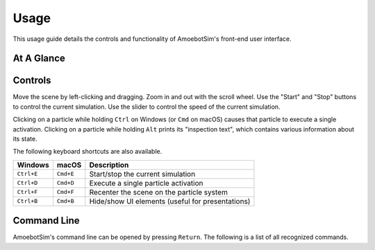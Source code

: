 Usage
=====

This usage guide details the controls and functionality of AmoebotSim's front-end user interface.


At A Glance
-----------

.. todo::
    Add an annotated figure of AmoebotSim's interface, similar to what matplotlib did in their `usage guide <https://matplotlib.org/tutorials/introductory/usage.html#sphx-glr-tutorials-introductory-usage-py>`_. Then follow up with various explanations.


Controls
--------

Move the scene by left-clicking and dragging.
Zoom in and out with the scroll wheel.
Use the "Start" and "Stop" buttons to control the current simulation.
Use the slider to control the speed of the current simulation.

.. todo::
    Need to now also explain getting data.

Clicking on a particle while holding ``Ctrl`` on Windows (or ``Cmd`` on macOS) causes that particle to execute a single activation. Clicking on a particle while holding ``Alt`` prints its "inspection text", which contains various information about its state.

.. todo::
    Need to talk about algorithm instantiation.

The following keyboard shortcuts are also available.

.. csv-table::
    :header: "Windows", "macOS", "Description"
    :widths: auto

    ``Ctrl+E``, ``Cmd+E``, Start/stop the current simulation
    ``Ctrl+D``, ``Cmd+D``, Execute a single particle activation
    ``Ctrl+F``, ``Cmd+F``, Recenter the scene on the particle system
    ``Ctrl+B``, ``Cmd+B``, Hide/show UI elements (useful for presentations)

.. todo::
    Need to add a ``Ctrl+S`` shortcut to save data.


Command Line
------------

.. deprecated:: 0.1.0
    The script interface will likely no longer exist as a command line interface, but will still be available for scripting. So this section will likely need to move elsewhere or at least be presented differently.

AmoebotSim's command line can be opened by pressing ``Return``.
The following is a list of all recognized commands.

.. js:function:: log(msg, error)

    :param string msg: A message to log to the command line.
    :param boolean error: ``true`` if and only if this is an error message.

    Emits the message ``msg`` to the console, and can be denoted as an error message by setting ``error`` to ``true``.

.. todo::
    There would of course be more things exposed by ``ScriptInterface``, so we'll need to potentially add everything in there to an API area.
